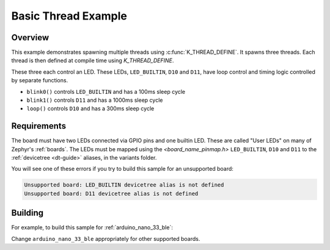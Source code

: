 .. _arduino_nano_33_ble_multi_thread_blinky:

Basic Thread Example
####################

Overview
********

This example demonstrates spawning multiple threads using
:c:func:`K_THREAD_DEFINE`. It spawns three threads. Each thread is then defined
at compile time using `K_THREAD_DEFINE`.

These three each control an LED. These LEDs, ``LED_BUILTIN``, ``D10`` and ``D11``, have
loop control and timing logic controlled by separate functions.

- ``blink0()`` controls ``LED_BUILTIN`` and has a 100ms sleep cycle
- ``blink1()`` controls ``D11`` and has a 1000ms sleep cycle
- ``loop()`` controls ``D10`` and has a 300ms sleep cycle

Requirements
************

The board must have two LEDs connected via GPIO pins and one builtin LED. These are called "User
LEDs" on many of Zephyr's :ref:`boards`. The LEDs must be mapped using the `<board_name_pinmap.h>`
``LED_BUILTIN``, ``D10`` and ``D11`` to the :ref:`devicetree <dt-guide>` aliases, in the
variants folder.

You will see one of these errors if you try to build this sample for an
unsupported board:

.. code-block:: none

   Unsupported board: LED_BUILTIN devicetree alias is not defined
   Unsupported board: D11 devicetree alias is not defined

Building
********

For example, to build this sample for :ref:`arduino_nano_33_ble`:

.. zephyr-app-commands::
   :zephyr-app: samples/basic/arduino-threads
   :board: arduino_nano_33_ble
   :goals: build flash
   :compact:

Change ``arduino_nano_33_ble`` appropriately for other supported boards.
